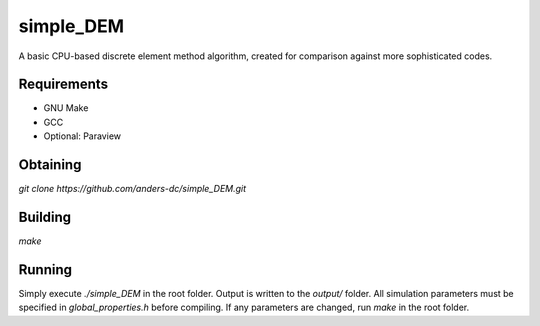 simple_DEM
==========

A basic CPU-based discrete element method algorithm, created for comparison against more sophisticated codes.

Requirements
------------
- GNU Make
- GCC
- Optional: Paraview

Obtaining
---------
`git clone https://github.com/anders-dc/simple_DEM.git`

Building
--------
`make`

Running
-------
Simply execute `./simple_DEM` in the root folder. Output is written to the `output/` folder. 
All simulation parameters must be specified in `global_properties.h` before compiling. If any parameters are changed, run `make` in the root folder.

